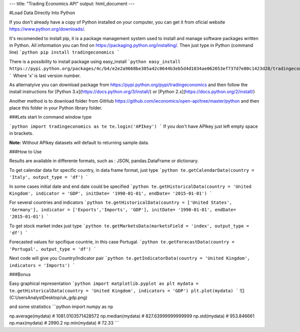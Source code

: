 ---
title: "Trading Economics API"
output: html_document
---


#Load Data Directly Into Python

If you don’t already have a copy of Python installed on your computer, you can get it from oficial website https://www.python.org/downloads/.  

It's recomended to install pip, it is a package management system used to install and manage software packages written in Python. All information you can find on https://packaging.python.org/installing/. Then just type in Python (command line) 
```python
pip install tradingeconomics
```

There is a possibility to install package using easy_install 
```python
easy_install https://pypi.python.org/packages/4c/b4/e2e2a9668be305a42c0644b3eb5d4d1034ae062653ef737d7e80c1423d28/tradingeconomics-0.2.x.tar.gz
```
Where 'x' is last version number.

As alternatyive you can download package from https://pypi.python.org/pypi/tradingeconomics and then follow the install instructions for [Python 3.x](https://docs.python.org/3/install/) or [Python 2.x](https://docs.python.org/2/install/)  

Another method is to download folder from GitHub https://github.com/ieconomics/open-api/tree/master/python and then place this folder in your Python library folder.

###Lets start
In command window type

```python
import tradingeconomics as te
te.login('APIkey')
```
If you don't have APIkey just left empty space in brackets.  

**Note:** Without APIkey  datasets will default to returning sample data.

###How to Use

Results are available in differente formats, such as : JSON, pandas.DataFrame or dictionary.

To get calendar data for specific country, in data frame format, just type
```python
te.getCalendarData(country = 'Italy', output_type = 'df')
```

In some cases initial date and end date could be specified
```python
te.getHistoricalData(country = 'United Kingdom', indicator = 'GDP', initDate= '1990-01-01', endDate= '2015-01-01')
```

For several countries and indicators
```python
te.getHistoricalData(country = ['United States', 'Germany'], indicator = ['Exports','Imports', 'GDP'], initDate= '1990-01-01', endDate= '2015-01-01')
```

To get stock market index just type
```python
te.getMarketsData(marketsField = 'index', output_type = 'df')
```

Forecasted values for spcifique countrie, in this case Portugal. 
```python
te.getForecastData(country = 'Portugal', output_type = 'df')
```

Next code will give you Country/Indicator pair
```python
te.getIndicatorData(country = 'United Kingdom', indicators = 'Imports')
```

###Bonus

Easy graphical representation
```python
import matplotlib.pyplot as plt
mydata = te.getHistoricalData(country = 'United Kingdom', indicators = 'GDP')
plt.plot(mydata)
```
![](C:\Users\Analyst\Desktop/uk_gdp.png)

and some stratistics
```python
import numpy as np

np.average(mydata)
# 1081.0103571428572
np.median(mydata)
# 827.63999999999999
np.std(mydata)
# 953.846661
np.max(mydata)
# 2990.2
np.min(mydata)
# 72.33
```

